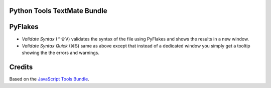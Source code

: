 Python Tools TextMate Bundle
============================

PyFlakes
========

* *Validate Syntax* (⌃⇧V) validates the syntax of the file using PyFlakes and shows the results in a new window.
* *Validate Syntax Quick* (⌘S) same as above except that instead of a dedicated window you simply get a tooltip showing the the errors and warnings.

Credits
=======

Based on the `JavaScript Tools Bundle <https://github.com/johnmuhl/javascript-tools-tmbundle>`_.